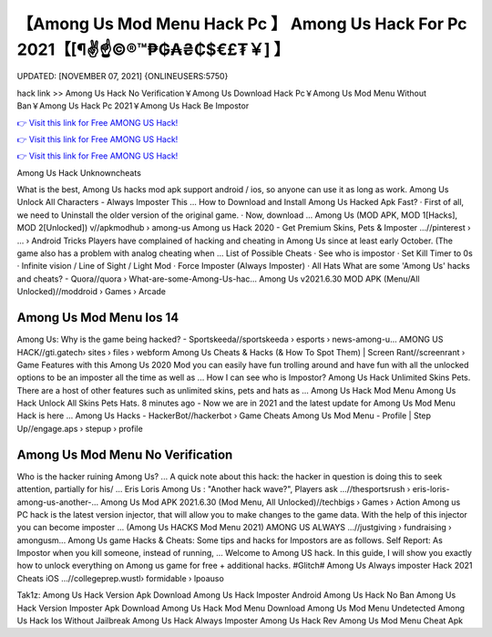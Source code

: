 【Among Us Mod Menu Hack Pc 】 Among Us Hack For Pc 2021【[¶✌️☝️©®™₱₲₳₴₵$€£₮￥] 】
==============================================================================
UPDATED: [NOVEMBER 07, 2021] {ONLINEUSERS:5750}

hack link >> Among Us Hack No Verification￥Among Us Download Hack Pc￥Among Us Mod Menu Without Ban￥Among Us Hack Pc 2021￥Among Us Hack Be Impostor

`👉 Visit this link for Free AMONG US Hack! <https://redirekt.in/thknm>`_

`👉 Visit this link for Free AMONG US Hack! <https://redirekt.in/thknm>`_

`👉 Visit this link for Free AMONG US Hack! <https://redirekt.in/thknm>`_

Among Us Hack Unknowncheats


What is the best, Among Us hacks mod apk support android / ios, so anyone can use it as long as work. Among Us Unlock All Characters - Always Imposter This ...
How to Download and Install Among Us Hacked Apk Fast? · First of all, we need to Uninstall the older version of the original game. · Now, download ...
Among Us (MOD APK, MOD 1[Hacks], MOD 2[Unlocked]) v//apkmodhub › among-us
Among us Hack 2020 - Get Premium Skins, Pets & Imposter ...//pinterest › ... › Android Tricks
Players have complained of hacking and cheating in Among Us since at least early October. (The game also has a problem with analog cheating when ...
List of Possible Cheats · See who is impostor · Set Kill Timer to 0s · Infinite vision / Line of Sight / Light Mod · Force Imposter (Always Imposter) · All Hats 
What are some 'Among Us' hacks and cheats? - Quora//quora › What-are-some-Among-Us-hac...
Among Us v2021.6.30 MOD APK (Menu/All Unlocked)//moddroid › Games › Arcade

********************************
Among Us Mod Menu Ios 14
********************************

Among Us: Why is the game being hacked? - Sportskeeda//sportskeeda › esports › news-among-u...
AMONG US HACK//gti.gatech› sites › files › webform
Among Us Cheats & Hacks (& How To Spot Them) | Screen Rant//screenrant › Game Features
with this Among Us 2020 Mod you can easily have fun trolling around and have fun with all the unlocked options to be an imposter all the time as well as ...
How I can see who is Impostor? Among Us Hack Unlimited Skins Pets. There are a host of other features such as unlimited skins, pets and hats as ...
Among Us Hack Mod Menu Among Us Hack Unlock All Skins Pets Hats. 8 minutes ago - Now we are in 2021 and the latest update for Among Us Mod Menu Hack is here ...
Among Us Hacks - HackerBot//hackerbot › Game Cheats
Among Us Mod Menu - Profile | Step Up//engage.aps › stepup › profile

***********************************
Among Us Mod Menu No Verification
***********************************

Who is the hacker ruining Among Us? ... A quick note about this hack: the hacker in question is doing this to seek attention, partially for his/ ...
Eris Loris Among Us : "Another hack wave?", Players ask ...//thesportsrush › eris-loris-among-us-another-...
Among Us Mod APK 2021.6.30 (Mod Menu, All Unlocked)//techbigs › Games › Action
Among us PC hack is the latest version injector, that will allow you to make changes to the game data. With the help of this injector you can become imposter ...
(Among Us HACKS Mod Menu 2021) AMONG US ALWAYS ...//justgiving › fundraising › amongusm...
Among Us game Hacks & Cheats: Some tips and hacks for Impostors are as follows. Self Report: As Impostor when you kill someone, instead of running, ...
Welcome to Among US hack. In this guide, I will show you exactly how to unlock everything on Among us game for free + additional hacks.
#Glitch# Among Us Always imposter Hack 2021 Cheats iOS ...//collegeprep.wustl› formidable › lpoauso


Tak1z:
Among Us Hack Version Apk Download
Among Us Hack Imposter Android
Among Us Hack No Ban
Among Us Hack Version Imposter Apk Download
Among Us Hack Mod Menu Download
Among Us Mod Menu Undetected
Among Us Hack Ios Without Jailbreak
Among Us Hack Always Imposter
Among Us Hack Rev
Among Us Mod Menu Cheat Apk
